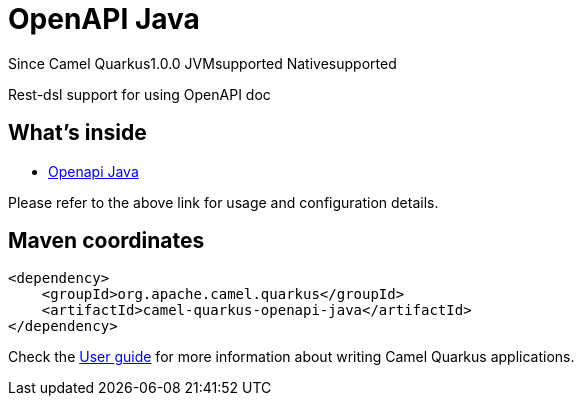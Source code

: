 // Do not edit directly!
// This file was generated by camel-quarkus-maven-plugin:update-extension-doc-page

[[openapi-java]]
= OpenAPI Java
:page-aliases: extensions/openapi-java.adoc

[.badges]
[.badge-key]##Since Camel Quarkus##[.badge-version]##1.0.0## [.badge-key]##JVM##[.badge-supported]##supported## [.badge-key]##Native##[.badge-supported]##supported##

Rest-dsl support for using OpenAPI doc

== What's inside

* https://camel.apache.org/components/latest/others/openapi-java.html[Openapi Java]

Please refer to the above link for usage and configuration details.

== Maven coordinates

[source,xml]
----
<dependency>
    <groupId>org.apache.camel.quarkus</groupId>
    <artifactId>camel-quarkus-openapi-java</artifactId>
</dependency>
----

Check the xref:user-guide/index.adoc[User guide] for more information about writing Camel Quarkus applications.
